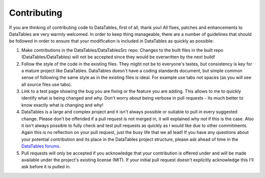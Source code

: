 Contributing
============

If you are thinking of contributing code to DataTables, first of all,
thank you! All fixes, patches and enhancements to DataTables are very
warmly welcomed. In order to keep thing manageable, there are a number
of guidelines that should be followed in order to ensure that your
modification is included in DataTables as quickly as possible:

1. Make contributions in the DataTables/DataTablesSrc repo. Changes to
   the built files in the built repo (DataTables/DataTables) will not be
   accepted since they would be overwritten by the next build!

2. Follow the style of the code in the existing files. They might not be
   to everyone's tastes, but consistency is key for a mature project
   like DataTables. DataTables doesn't have a coding standards document,
   but simple common sense of following the same style as in the
   existing files is ideal. For example use tabs not spaces (as you will
   see all source files use tabs).

3. Link to a test page showing the bug you are fixing or the feature you
   are adding. This allows to me to quickly identify what is being
   changed and why. Don't worry about being verbose in pull requests -
   its much better to know exactly what is changing and why!

4. DataTables is a large and complex project and it isn't always
   possible or suitable to pull in every suggested change. Please don't
   be offended if a pull request is not merged in, it will explained why
   not if this is the case. Also it isn't always possible to fully check
   and test pull requests as quickly as I would like due to other
   commitments. Again this is no reflection on your pull request, just
   the busy life that we all lead! If you have any questions about your
   potential contribution and its place in the DataTables project
   structure, please ask ahead of time in the `DataTables
   forums <//datatables.net/forums>`__.

5. Pull requests will only be accepted if you acknowledge that your
   contribution is offered under and will be made available under the
   project's existing license (MIT). If your initial pull request
   doesn't explicitly acknowledge this I'll ask before it is pulled in.


